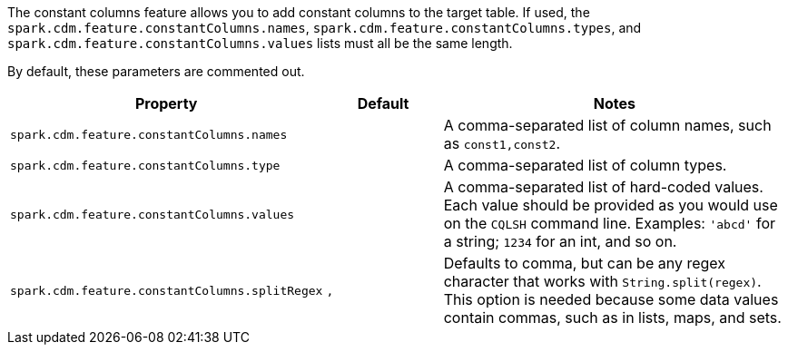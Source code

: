 The constant columns feature allows you to add constant columns to the target table. 
If used, the `spark.cdm.feature.constantColumns.names`, `spark.cdm.feature.constantColumns.types`, and `spark.cdm.feature.constantColumns.values` lists must all be the same length. 

By default, these parameters are commented out.

[cols="2,1,3"]
|===
|Property | Default | Notes

| `spark.cdm.feature.constantColumns.names`
| 
| A comma-separated list of column names, such as `const1,const2`.

| `spark.cdm.feature.constantColumns.type`
| 
| A comma-separated list of column types.

| `spark.cdm.feature.constantColumns.values`
| 
| A comma-separated list of hard-coded values.
Each value should be provided as you would use on the `CQLSH` command line.
Examples: `'abcd'` for a string; `1234` for an int, and so on.

| `spark.cdm.feature.constantColumns.splitRegex`
| `,`
| Defaults to comma, but can be any regex character that works with `String.split(regex)`. 
This option is needed because some data values contain commas, such as in lists, maps, and sets.

|===